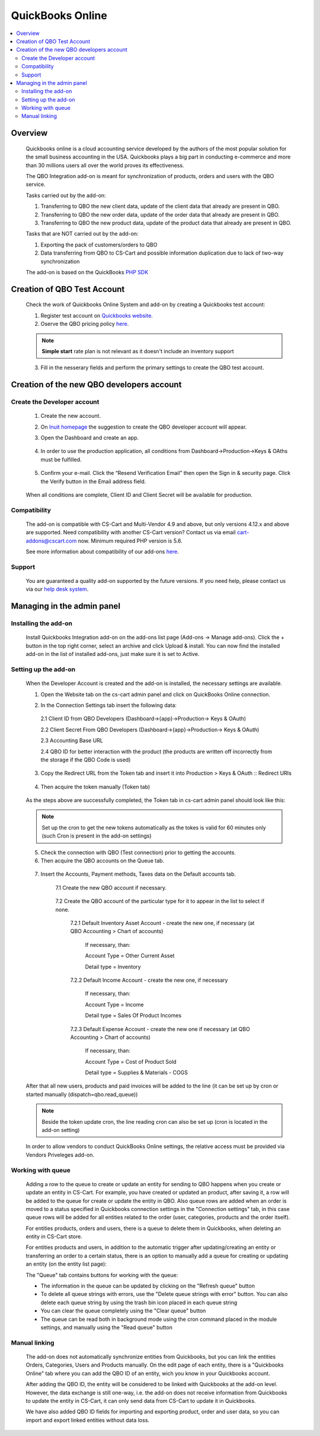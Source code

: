 *****************************
QuickBooks Online
*****************************

.. raw:: html

    <div class="buy-now">
        <a href="https://marketplace.simtechdev.com/quickbooks-online-integration.html" class="btn buy-now__btn">Buy now</a>
    </div>

.. contents::
    :local: 
    :depth: 2

--------
Overview
--------
    Quickbooks online is a cloud accounting service developed by the authors of the most popular solution for the small business accounting in the USA. Quickbooks plays a big part in conducting e-commerce and more than 30 millions users all over the  world proves its effectiveness. 

    The QBO Integration add-on is meant for synchronization of products, orders and users with the QBO service.

    Tasks carried out by the add-on:

    1. Transferring to QBO the new client data, update of the client data that already are present in QBO.
    2. Transferring to QBO the new order data, update of the order data that already are present in QBO.
    3. Transferring to QBO the new product data, update of the product data that already are present in QBO.

    Tasks that are NOT carried out by the add-on:

    1. Exporting the pack of customers/orders to QBO
    2. Data transferring from QBO to CS-Cart and possible information duplication due to lack of two-way synchronization

    The add-on is based on the QuickBooks `PHP SDK <https://github.com/intuit/QuickBooks-V3-PHP-SDK>`_

----------------------------
Creation of QBO Test Account
----------------------------
    Check the work of Quickbooks Online System and add-on by creating a Quickbooks test account:

    1. Register test account on `Quickbooks website <https://quickbooks.intuit.com/online/advanced/free-trial/>`_.
    2. Oserve the QBO pricing policy `here <https://quickbooks.intuit.com/pricing>`_.

    .. note::
        **Simple start** rate plan is not relevant as it doesn't include an inventory support

    .. fancybox:: img/QBO13.png
            :alt: Test account registration

    3. Fill in the nesserary fields and perform the primary settings to create the QBO test account. 


------------------------------------------
Creation of the new QBO developers account
------------------------------------------

============================
Create the Developer account
============================
    1. Create the new account. 
    2. On `Inuit homepage <https://developer.intuit.com/app/developer/homepage>`_ the suggestion to create the QBO developer account will appear. 
    3. Open the Dashboard and create an app.

        .. fancybox:: img/QBO1.png
          :alt: Inuit dashboard

    4. In order to use the production application,  all conditions from Dashboard->Production->Keys & OAths must be fulfilled.

        .. fancybox:: img/QBO2.png
         :alt: Production Keys requirements 

    5. Confirm your e-mail.  Click the “Resend Verification Email” then open the Sign in & security page. Click the Verify button in the Email address field.

        .. fancybox:: img/QBO3.png
          :alt: Confirm e-mail

    When all conditions are complete, Client ID and Client Secret will be available for production.

        .. fancybox:: img/QBO4.png
          :alt: Keys and OAth

=============
Compatibility
=============

    The add-on is compatible with CS-Cart and Multi-Vendor 4.9 and above, but only versions 4.12.x and above are supported. Need compatibility with another CS-Cart version? Contact us via email cart-addons@cscart.com now.
    Minimum required PHP version is 5.6.

    See more information about compatibility of our add-ons `here <https://docs.cs-cart.com/marketplace-addons/compatibility/index.html>`_.

=======
Support
=======

    You are guaranteed a quality add-on supported by the future versions. If you need help, please contact us via our `help desk system <https://helpdesk.cs-cart.com>`_.

---------------------------
Managing in the admin panel
---------------------------

=====================
Installing the add-on
=====================

    Install Quickbooks Integration add-on on the add-ons list page (Add-ons → Manage add-ons). Click the + button in the top right corner, select an archive and click Upload & install. You can now find the installed add-on in the list of installed add-ons, just make sure it is set to Active.

=====================
Setting up the add-on
=====================

    When the Developer Account is created and the add-on is installed, the necessary settings are available. 

    1. Open the Website tab on the cs-cart admin panel and click on QuickBooks Online connection.
    
    .. fancybox:: img/QBO15.png
        :alt: Website tab
        :width: 450px


    2. In the Connection Settings tab insert the following data:

     2.1 Client ID from QBO Developers (Dashboard->{app}->Production-> Keys & OAuth)
     
     2.2 Client Secret From QBO Developers (Dashboard->{app}->Production-> Keys & OAuth)
     
     2.3 Accounting Base URL

     .. fancybox:: img/QBO5.png
          :alt: Base URL

     2.4 QBO ID for better interaction with the product (the products are written off incorrectly from the storage if the QBO Code is used)

    3. Copy the Redirect URL from the Token tab and insert it into Production > Keys & OAuth :: Redirect URIs

     .. fancybox:: img/QBO6.png
            :alt: Redirect URIs

    4. Then acquire the token manually (Token tab)

     .. fancybox:: img/QBO7.png
          :alt: Getting Token

    As the steps above are successfully completed, the Token tab in cs-cart admin panel should look like this:

      .. fancybox:: img/QBO8.png
          :alt: Token   

    .. note::
        Set up the cron to get the new tokens automatically as the tokes is valid for 60 minutes only (such Cron is present in the add-on settings)


    5. Check the connection with QBO (Test connection) prior to getting the accounts.

    6. Then acquire the QBO accounts on the Queue tab.
    
     .. fancybox:: img/QBO9.png
          :alt: Queue tab

    7. Insert the Accounts, Payment methods, Taxes data on the Default accounts tab.

        7.1 Create the new QBO account if necessary.

         .. fancybox:: img/QBO10.png
             :alt: Accounting tab
             
         .. fancybox:: img/QBO11.png
             :alt: Creating account
             
        7.2 Create the QBO account of the particular type for it to appear in the list to select if none.

         .. fancybox:: img/QBO12.png
             :alt: Particular type

         7.2.1 Default Inventory Asset Account - create the new one, if necessary (at QBO Accounting > Chart of accounts)

		If necessary, than:
		
		Account Type = Other Current Asset
		
		Detail type = Inventory

         7.2.2 Default Income Account - create the new one, if necessary

		If necessary, than:
		
		Account Type = Income
		
		Detail type = Sales Of Product Incomes

         7.2.3 Default Expense Account - create the new one if necessary (at QBO Accounting > Chart of accounts)

		If necessary, than:
        
		Account Type = Cost of Product Sold
		
		Detail type = Supplies & Materials - COGS
    
    After that all new users, products and paid invoices will be added to the line (it can be set up by cron or started manually (dispatch=qbo.read_queue))
    
    .. note:: 
        Beside the token update cron, the line reading cron can also be set up (cron is located in the add-on setting)

    In order to allow vendors to conduct QuickBooks Online settings, the relative access must be provided via Vendors Priveleges add-on.

    .. fancybox:: img/QBO14.png
        :alt: Vendors Access 

===================
Working with queue
===================

    Adding a row to the queue to create or update an entity for sending to QBO happens when you create or update an entity in CS-Cart. For example, you have created or updated an product, after saving it, a row will be added to the queue for create or update the entity in QBO. Also queue rows are added when an order is moved to a status specified in Quickbooks connection settings in the "Connection settings" tab, in this case queue rows will be added for all entities related to the order (user, categories, products and the order itself).

    For entities products, orders and users, there is a queue to delete them in Quickbooks, when deleting an entity in CS-Cart store.

    For entities products and users, in addition to the automatic trigger after updating/creating an entity or transferring an order to a certain status, there is an option to manually add a queue for creating or updating an entity (on the entity list page):

    .. fancybox:: img/qbo_manual_queue.png
        :alt: Manual add queue

    The "Queue" tab contains buttons for working with the queue:

    .. fancybox:: img/qbo_queue.png
        :alt: Queue buttons

    * The information in the queue can be updated by clicking on the "Refresh queue" button
    * To delete all queue strings with errors, use the "Delete queue strings with error" button. You can also delete each queue string by using the  trash bin icon placed in each queue string
    * You can clear the queue completely using the "Clear queue" button
    * The queue can be read both in background mode using the cron command placed in the module settings, and manually using the "Read queue" button

===================
Manual linking
===================
    The add-on does not automatically synchronize entities from Quickbooks, but you can link the entities Orders, Categories, Users and Products manually. On the edit page of each entity, there is a "Quickbooks Online" tab where you can add the QBO ID of an entity, wich you know in your Quickbooks account.

    .. fancybox:: img/qbo_qbo_id.png
        :alt: Queue buttons

    After adding the QBO ID, the entity will be considered to be linked with Quickbooks at the add-on level. However, the data exchange is still one-way, i.e. the add-on does not receive information from Quickbooks to update the entity in CS-Cart, it can only send data from CS-Cart to update it in Quickbooks.

    We have also added QBO ID fields for importing and exporting product, order and user data, so you can import and export linked entities without data loss.

    .. fancybox:: img/qbo_export.png
        :alt: Queue buttons